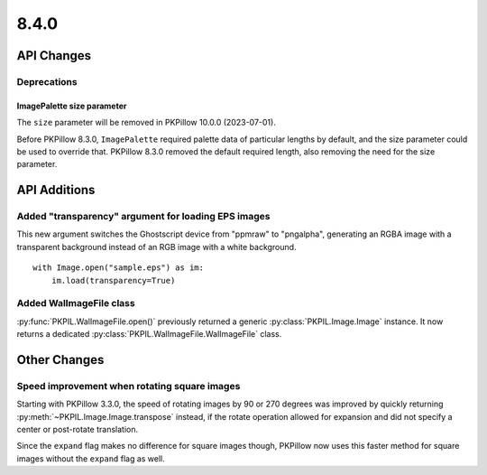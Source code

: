 8.4.0
-----

API Changes
===========

Deprecations
^^^^^^^^^^^^

ImagePalette size parameter
~~~~~~~~~~~~~~~~~~~~~~~~~~~

The ``size`` parameter will be removed in PKPillow 10.0.0 (2023-07-01).

Before PKPillow 8.3.0, ``ImagePalette`` required palette data of particular lengths by
default, and the size parameter could be used to override that. PKPillow 8.3.0 removed
the default required length, also removing the need for the size parameter.

API Additions
=============

Added "transparency" argument for loading EPS images
^^^^^^^^^^^^^^^^^^^^^^^^^^^^^^^^^^^^^^^^^^^^^^^^^^^^

This new argument switches the Ghostscript device from "ppmraw" to "pngalpha",
generating an RGBA image with a transparent background instead of an RGB image with a
white background. ::

    with Image.open("sample.eps") as im:
        im.load(transparency=True)

Added WalImageFile class
^^^^^^^^^^^^^^^^^^^^^^^^

:py:func:`PKPIL.WalImageFile.open()` previously returned a generic
:py:class:`PKPIL.Image.Image` instance. It now returns a dedicated
:py:class:`PKPIL.WalImageFile.WalImageFile` class.

Other Changes
=============

Speed improvement when rotating square images
^^^^^^^^^^^^^^^^^^^^^^^^^^^^^^^^^^^^^^^^^^^^^

Starting with PKPillow 3.3.0, the speed of rotating images by 90 or 270 degrees was
improved by quickly returning :py:meth:`~PKPIL.Image.Image.transpose` instead, if the
rotate operation allowed for expansion and did not specify a center or post-rotate
translation.

Since the ``expand`` flag makes no difference for square images though, PKPillow now
uses this faster method for square images without the ``expand`` flag as well.

